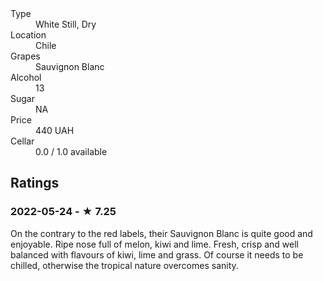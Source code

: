 - Type :: White Still, Dry
- Location :: Chile
- Grapes :: Sauvignon Blanc
- Alcohol :: 13
- Sugar :: NA
- Price :: 440 UAH
- Cellar :: 0.0 / 1.0 available

** Ratings

*** 2022-05-24 - ★ 7.25

On the contrary to the red labels, their Sauvignon Blanc is quite good and enjoyable. Ripe nose full of melon, kiwi and lime. Fresh, crisp and well balanced with flavours of kiwi, lime and grass. Of course it needs to be chilled, otherwise the tropical nature overcomes sanity.

